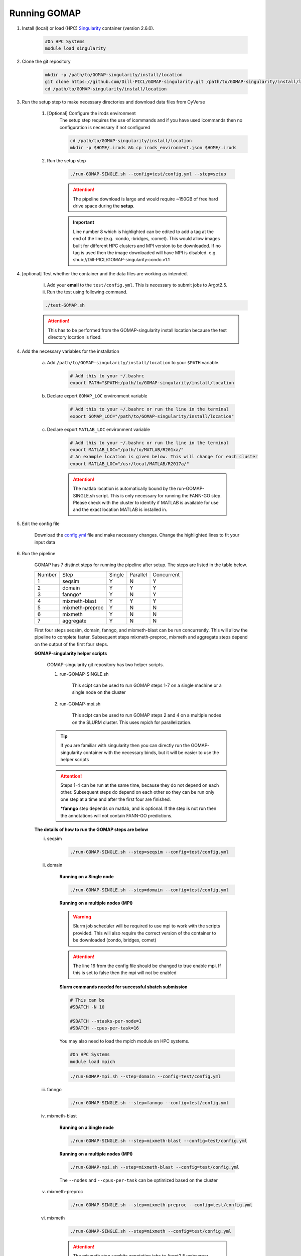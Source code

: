 .. _RUNNING:

Running GOMAP
=============

1. Install (local) or load (HPC) `Singularity <https://www.sylabs.io/guides/2.6/user-guide/index.html>`_ container (version 2.6.0).

    .. code-block:: bash
        
        #On HPC Systems
        module load singularity

2. Clone the git repository

    .. code-block:: bash

        mkdir -p /path/to/GOMAP-singularity/install/location
        git clone https://github.com/Dill-PICL/GOMAP-singularity.git /path/to/GOMAP-singularity/install/location
        cd /path/to/GOMAP-singularity/install/location
        

3. Run the setup step to make necessary directories and download data files from CyVerse

    1. [Optional] Configure the irods environment
        The setup step requires the use of icommands and if you have used icommands then no configuration is necessary if not configured  
    
        .. code-block:: bash

            cd /path/to/GOMAP-singularity/install/location
            mkdir -p $HOME/.irods && cp irods_environment.json $HOME/.irods
    
    2. Run the setup step

        .. code-block:: bash
            
            ./run-GOMAP-SINGLE.sh --config=test/config.yml --step=setup

        .. attention::
            The pipeline download is large and would require ~150GB of free hard drive space during the **setup**.
        
        .. literalinclude:: ../run-GOMAP-SINGLE.sh
            :language: bash
            :lines: 20-26
            :emphasize-lines: 1
            :linenos:

        .. important::
            Line number 8 which is highlighted can be edited to add a tag at the end of the line (e.g. :condo, :bridges, :comet).
            This would allow images built for different HPC clusters and MPI version to be downloaded.
            If no tag is used then the image downloaded will have MPI is disabled.
            e.g. shub://Dill-PICL/GOMAP-singularity:condo.v1.1

4. [optional] Test whether the container and the data files are working as intended.

    i) Add your **email** to the ``test/config.yml``. This is necessary to submit jobs to Argot2.5.
    
    ii) Run the test using following command.

    .. code-block:: bash
        
        ./test-GOMAP.sh

    .. attention::
        This has to be performed from the GOMAP-singularity install location because the test directory location is fixed.

4. Add the necessary variables for the installation

    a. Add ``/path/to/GOMAP-singularity/install/location`` to your ``$PATH`` variable.

        .. code-block:: bash

            # Add this to your ~/.bashrc
            export PATH="$PATH:/path/to/GOMAP-singularity/install/location

    b. Declare export ``GOMAP_LOC`` environment variable

        .. code-block:: bash

            # Add this to your ~/.bashrc or run the line in the terminal
            export GOMAP_LOC="/path/to/GOMAP-singularity/install/location"

    c. Declare export ``MATLAB_LOC`` environment variable

        .. code-block:: bash

            # Add this to your ~/.bashrc or run the line in the terminal
            export MATLAB_LOC="/path/to/MATLAB/R201xa/"
            # An example location is given below. This will change for each cluster
            export MATLAB_LOC="/usr/local/MATLAB/R2017a/"
        
        .. attention ::

            The matlab location is automatically bound by the run-GOMAP-SINGLE.sh script. This is only necessary for running the FANN-GO step. Please check with the cluster to identify if MATLAB is available for use and the exact location MATLAB is installed in.

5. Edit the config file

    Download the `config.yml <_static/min-config.yml>`_  file and make necessary changes. Change the highlighted lines to fit your input data


    .. literalinclude:: _static/min-config.yml
        :language: yaml
        :emphasize-lines: 4,6,8,10,12,14 
        :linenos:            

6. Run the pipeline

    GOMAP has 7 distinct steps for running the pipeline after setup. The steps are listed in the table below.

    ======= ================== =========== =========== ============
    Number     Step            Single       Parallel   Concurrent
    ------- ------------------ ----------- ----------- ------------
       1     seqsim              Y           N           Y
       2     domain              Y           Y           Y
       3     fanngo*             Y           N           Y
       4     mixmeth-blast       Y           Y           Y
       5     mixmeth-preproc     Y           N           N
       6     mixmeth             Y           N           N
       7     aggregate           Y           N           N
    ======= ================== =========== =========== ============

    First four steps seqsim, domain, fanngo, and mixmeth-blast can be run concurrently. This will allow the pipeline to complete faster. Subsequent steps mixmeth-preproc, mixmeth and aggregate steps depend on the output of the first four steps.


    **GOMAP-singularity helper scripts**

        GOMAP-singularity git repository has two helper scripts.

        1. run-GOMAP-SINGLE.sh
            
            This scipt can be used to run GOMAP steps 1-7 on a single machine or a single node on the cluster

        #. run-GOMAP-mpi.sh

            This scipt can be used to run GOMAP steps 2 and 4 on a multiple nodes on the SLURM cluster. This uses mpich for parallelization.          
        
        .. tip :: 

            If you are familiar with singularity then you can directly run the GOMAP-singularity container with the necessary binds, but it will be easier to use the helper scripts
        
        .. attention ::
            
            Steps 1-4 can be run at the same time, because they do not depend on each other. Subsequent steps do depend on each other so they can be run only one step at a time and after the first four are finished.

            ***fanngo** step depends on matlab, and is optional. If the step is not run then the annotations will not contain FANN-GO predictions.
    
    **The details of how to run the GOMAP steps are below**  

    i. seqsim

        .. code-block:: bash

            ./run-GOMAP-SINGLE.sh --step=seqsim --config=test/config.yml 
        
    #. domain

        **Running on a Single node**

        .. code-block:: bash
        
            ./run-GOMAP-SINGLE.sh --step=domain --config=test/config.yml

        **Running on a multiple nodes (MPI)**

        .. warning ::

            Slurm job scheduler will be required to use mpi to work with the scripts provided. This will also require the correct version of the container to be downloaded (condo, bridges, comet)
        
        .. attention ::

            The line 16 from the config file should be changed to true enable mpi. If this is set to false then the mpi will not be enabled

        .. literalinclude:: _static/min-config-mpi.yml
            :language: yaml
            :emphasize-lines: 16 
            :linenos: 

        **Slurm commands needed for successful sbatch submission**

        .. code-block:: bash

            # This can be 
            #SBATCH -N 10

            #SBATCH --ntasks-per-node=1
            #SBATCH --cpus-per-task=16
            
        You may also need to load the mpich module on HPC systems.
        
        .. code-block:: bash
        
                #On HPC Systems
                module load mpich

        .. code-block:: bash

            ./run-GOMAP-mpi.sh --step=domain --config=test/config.yml

    #. fanngo

        .. code-block:: bash

            ./run-GOMAP-SINGLE.sh --step=fanngo --config=test/config.yml 

    #. mixmeth-blast

        **Running on a Single node**

        .. code-block:: bash

            ./run-GOMAP-SINGLE.sh --step=mixmeth-blast --config=test/config.yml
    
        **Running on a multiple nodes (MPI)**

        .. code-block:: bash

            ./run-GOMAP-mpi.sh --step=mixmeth-blast --config=test/config.yml
        
        The ``--nodes`` and ``--cpus-per-task`` can be optimized based on the cluster

    #. mixmeth-preproc

        .. code-block:: bash
            
            ./run-GOMAP-SINGLE.sh --step=mixmeth-preproc --config=test/config.yml
    
    #. mixmeth

        .. code-block:: bash
            
            ./run-GOMAP-SINGLE.sh --step=mixmeth --config=test/config.yml

         
        .. attention ::

            The mixmeth step sumbits annotation jobs to Argot2.5 webserver. Please wait till you have received the job completion emails before you run the next step

    #. aggregate
    
        .. attention ::

            Please wait for all your Argot2.5 jobs to finish before running this step. You will get emails from Argot2.5 when your jobs are submitted and when they are finished. You can also check the status of all current jobs from all users `here <http://www.medcomp.medicina.unipd.it/Argot2-5/viewSGE.php>`_.


        .. code-block:: bash
            
            ./run-GOMAP-SINGLE.sh --step=aggregate --config=test/config.yml

6. Final dataset will be available at ``GOMAP-[basename]/gaf/agg/[basename].aggregate.gaf``. **[basename]** is defined in the config.yml file that was used
